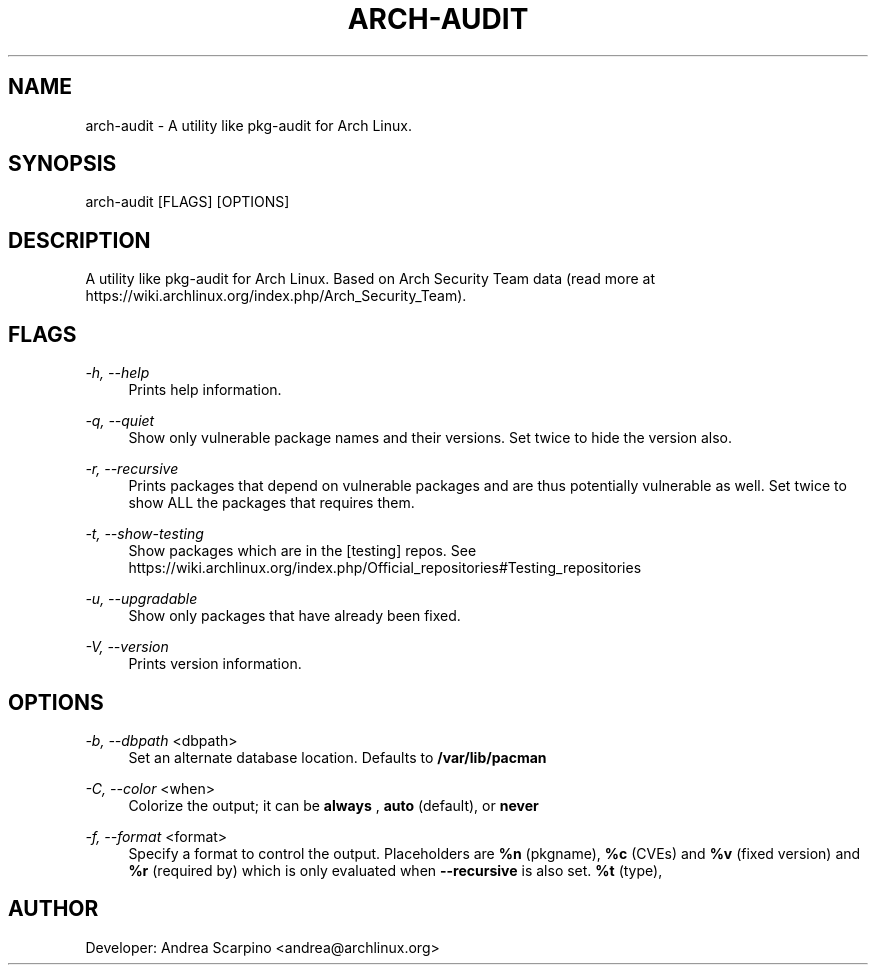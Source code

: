
.TH "ARCH-AUDIT" "1" "03/03/2020" "0.1.15" "arch-audit Manual"
.SH "NAME"
arch\-audit \- A utility like pkg-audit for Arch Linux.
.SH "SYNOPSIS"
arch-audit [FLAGS] [OPTIONS]
.SH "DESCRIPTION"
A utility like pkg-audit for Arch Linux. Based on Arch Security Team data
(read more at https://wiki.archlinux.org/index.php/Arch_Security_Team).
.SH "FLAGS"
.PP
\fI-h, --help\fR
.RS 4
Prints help information.
.RE
.PP
\fI-q, --quiet\fR
.RS 4
Show only vulnerable package names and their versions. Set twice to hide the
version also.
.RE
.PP
\fI-r, --recursive\fR
.RS 4
Prints packages that depend on vulnerable packages and are thus potentially
vulnerable as well. Set twice to show ALL the packages that requires them.
.RE
.PP
\fI-t, --show-testing\fR
.RS 4
Show packages which are in the [testing] repos. See
https://wiki.archlinux.org/index.php/Official_repositories#Testing_repositories
.RE
.PP
\fI-u, --upgradable\fR
.RS 4
Show only packages that have already been fixed.
.RE
.PP
\fI-V, --version\fR
.RS 4
Prints version information.
.RE
.SH "OPTIONS"
.PP
\fI-b, --dbpath\fR <dbpath>
.RS 4
Set an alternate database location. Defaults to
.B /var/lib/pacman
.RE
.PP
\fI-C, --color\fR <when>
.RS 4
Colorize the output; it can be
.B always
,
.B auto
(default), or
.B never
.
.RE
.PP
\fI-f, --format\fR <format>
.RS 4
Specify a format to control the output. Placeholders are
.B %n
(pkgname),
.B %c
(CVEs) and
.B %v
(fixed version) and
.B %r
(required by) which is only evaluated when
.B --recursive
is also set.
.B %t
(type),
.RE
.SH "AUTHOR"
Developer: Andrea Scarpino <andrea@archlinux.org>
